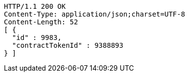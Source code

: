 [source,http,options="nowrap"]
----
HTTP/1.1 200 OK
Content-Type: application/json;charset=UTF-8
Content-Length: 52
[ {
  "id" : 9983,
  "contractTokenId" : 9388893
} ]
----
